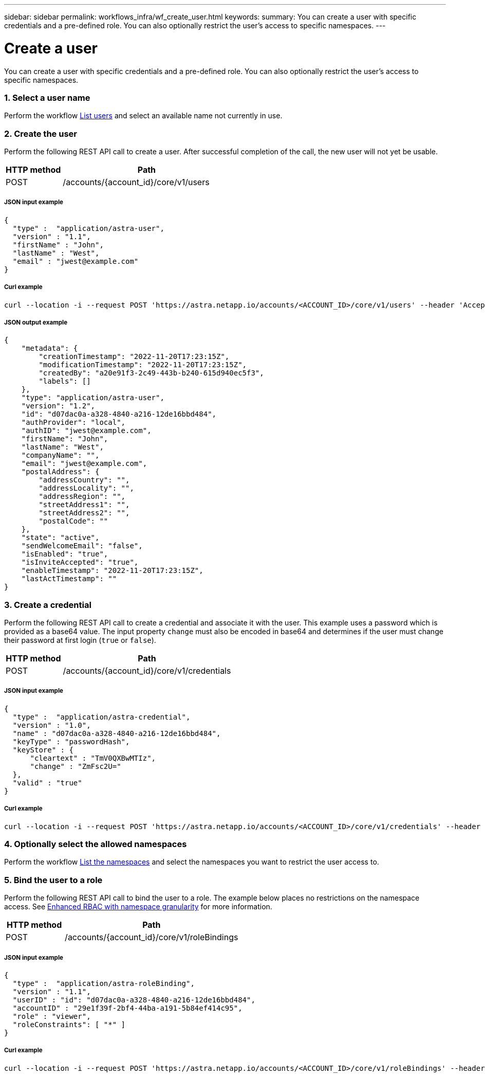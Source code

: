 ---
sidebar: sidebar
permalink: workflows_infra/wf_create_user.html
keywords:
summary: You can create a user with specific credentials and a pre-defined role. You can also optionally restrict the user's access to specific namespaces.
---

= Create a user
:hardbreaks:
:nofooter:
:icons: font
:linkattrs:
:imagesdir: ./media/

[.lead]
You can create a user with specific credentials and a pre-defined role. You can also optionally restrict the user's access to specific namespaces.

=== 1. Select a user name

Perform the workflow link:../workflows_infra/wf_list_users.html[List users] and select an available name not currently in use.

=== 2. Create the user

Perform the following REST API call to create a user. After successful completion of the call, the new user will not yet be usable.

[cols="25,75"*,options="header"]
|===
|HTTP method
|Path
|POST
|/accounts/{account_id}/core/v1/users
|===

===== JSON input example
[source,curl]
{
  "type" :  "application/astra-user",
  "version" : "1.1",
  "firstName" : "John",
  "lastName" : "West",
  "email" : "jwest@example.com"
}

===== Curl example
[source,curl]
curl --location -i --request POST 'https://astra.netapp.io/accounts/<ACCOUNT_ID>/core/v1/users' --header 'Accept: */*' --header 'Authorization: Bearer <API_TOKEN> --data @JSONinput'

===== JSON output example
[source,curl]
{
    "metadata": {
        "creationTimestamp": "2022-11-20T17:23:15Z",
        "modificationTimestamp": "2022-11-20T17:23:15Z",
        "createdBy": "a20e91f3-2c49-443b-b240-615d940ec5f3",
        "labels": []
    },
    "type": "application/astra-user",
    "version": "1.2",
    "id": "d07dac0a-a328-4840-a216-12de16bbd484",
    "authProvider": "local",
    "authID": "jwest@example.com",
    "firstName": "John",
    "lastName": "West",
    "companyName": "",
    "email": "jwest@example.com",
    "postalAddress": {
        "addressCountry": "",
        "addressLocality": "",
        "addressRegion": "",
        "streetAddress1": "",
        "streetAddress2": "",
        "postalCode": ""
    },
    "state": "active",
    "sendWelcomeEmail": "false",
    "isEnabled": "true",
    "isInviteAccepted": "true",
    "enableTimestamp": "2022-11-20T17:23:15Z",
    "lastActTimestamp": ""
}

=== 3. Create a credential

Perform the following REST API call to create a credential and associate it with the user. This example uses a password which is provided as a base64 value. The input property `change` must also be encoded in base64 and determines if the user must change their password at first login (`true` or `false`).

[cols="25,75"*,options="header"]
|===
|HTTP method
|Path
|POST
|/accounts/{account_id}/core/v1/credentials
|===

===== JSON input example
[source,curl]
{
  "type" :  "application/astra-credential",
  "version" : "1.0",
  "name" : "d07dac0a-a328-4840-a216-12de16bbd484",
  "keyType" : "passwordHash",
  "keyStore" : {
      "cleartext" : "TmV0QXBwMTIz",
      "change" : "ZmFsc2U="
  },
  "valid" : "true"
}

===== Curl example
[source,curl]
curl --location -i --request POST 'https://astra.netapp.io/accounts/<ACCOUNT_ID>/core/v1/credentials' --header 'Accept: */*' --header 'Authorization: Bearer <API_TOKEN>' --data @JSONinput

=== 4. Optionally select the allowed namespaces

Perform the workflow link:../workflows/wf_list_namespaces.html[List the namespaces] and select the namespaces you want to restrict the user access to.

=== 5. Bind the user to a role

Perform the following REST API call to bind the user to a role. The example below places no restrictions on the namespace access. See link:../additional/rbac.html#enhanced-rbac-with-namespace-granularity[Enhanced RBAC with namespace granularity] for more information.

[cols="25,75"*,options="header"]
|===
|HTTP method
|Path
|POST
|/accounts/{account_id}/core/v1/roleBindings
|===

===== JSON input example
[source,curl]
{
  "type" :  "application/astra-roleBinding",
  "version" : "1.1",
  "userID" : "id": "d07dac0a-a328-4840-a216-12de16bbd484",
  "accountID" : "29e1f39f-2bf4-44ba-a191-5b84ef414c95",
  "role" : "viewer",
  "roleConstraints": [ "*" ]
}

===== Curl example
[source,curl]
curl --location -i --request POST 'https://astra.netapp.io/accounts/<ACCOUNT_ID>/core/v1/roleBindings' --header 'Accept: */*' --header 'Authorization: Bearer <API_TOKEN>' --data @JSONinput
